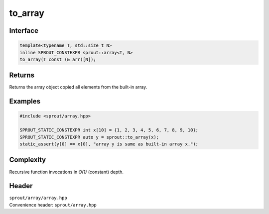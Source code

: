 .. _sprout-array-to_array:
###############################################################################
to_array
###############################################################################

Interface
========================================
.. sourcecode:: c++

  template<typename T, std::size_t N>
  inline SPROUT_CONSTEXPR sprout::array<T, N>
  to_array(T const (& arr)[N]);

Returns
========================================

| Returns the array object copied all elements from the built-in array.

Examples
========================================
.. sourcecode:: c++

  #include <sprout/array.hpp>
  
  SPROUT_STATIC_CONSTEXPR int x[10] = {1, 2, 3, 4, 5, 6, 7, 8, 9, 10};
  SPROUT_STATIC_CONSTEXPR auto y = sprout::to_array(x);
  static_assert(y[0] == x[0], "array y is same as built-in array x.");

Complexity
========================================

| Recursive function invocations in *O(1)* (constant) depth.

Header
========================================

| ``sprout/array/array.hpp``
| Convenience header: ``sprout/array.hpp``

